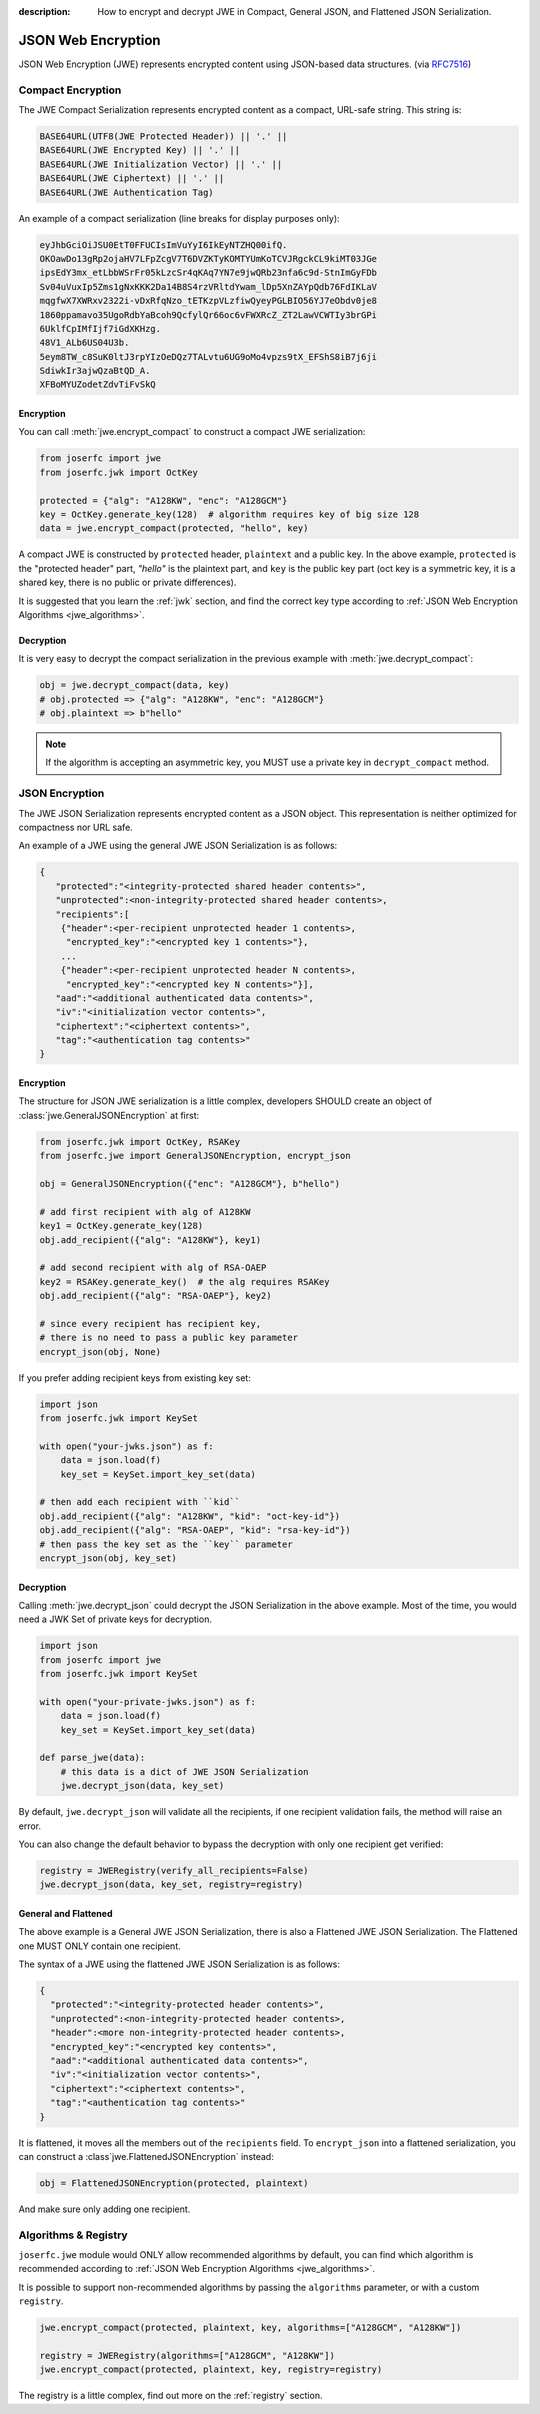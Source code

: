 :description: How to encrypt and decrypt JWE in Compact, General JSON, and Flattened JSON Serialization.

.. _jwe:

JSON Web Encryption
===================

.. module:: joserfc
    :noindex:

JSON Web Encryption (JWE) represents encrypted content using
JSON-based data structures. (via RFC7516_)

.. _RFC7516: https://www.rfc-editor.org/rfc/rfc7516

Compact Encryption
------------------

The JWE Compact Serialization represents encrypted content as a
compact, URL-safe string.  This string is:

.. code-block:: none

    BASE64URL(UTF8(JWE Protected Header)) || '.' ||
    BASE64URL(JWE Encrypted Key) || '.' ||
    BASE64URL(JWE Initialization Vector) || '.' ||
    BASE64URL(JWE Ciphertext) || '.' ||
    BASE64URL(JWE Authentication Tag)

An example of a compact serialization (line breaks for display purposes only):

.. code-block:: none

    eyJhbGciOiJSU0EtT0FFUCIsImVuYyI6IkEyNTZHQ00ifQ.
    OKOawDo13gRp2ojaHV7LFpZcgV7T6DVZKTyKOMTYUmKoTCVJRgckCL9kiMT03JGe
    ipsEdY3mx_etLbbWSrFr05kLzcSr4qKAq7YN7e9jwQRb23nfa6c9d-StnImGyFDb
    Sv04uVuxIp5Zms1gNxKKK2Da14B8S4rzVRltdYwam_lDp5XnZAYpQdb76FdIKLaV
    mqgfwX7XWRxv2322i-vDxRfqNzo_tETKzpVLzfiwQyeyPGLBIO56YJ7eObdv0je8
    1860ppamavo35UgoRdbYaBcoh9QcfylQr66oc6vFWXRcZ_ZT2LawVCWTIy3brGPi
    6UklfCpIMfIjf7iGdXKHzg.
    48V1_ALb6US04U3b.
    5eym8TW_c8SuK0ltJ3rpYIzOeDQz7TALvtu6UG9oMo4vpzs9tX_EFShS8iB7j6ji
    SdiwkIr3ajwQzaBtQD_A.
    XFBoMYUZodetZdvTiFvSkQ

Encryption
~~~~~~~~~~

You can call :meth:`jwe.encrypt_compact` to construct a compact JWE serialization:

.. code-block:: python

    from joserfc import jwe
    from joserfc.jwk import OctKey

    protected = {"alg": "A128KW", "enc": "A128GCM"}
    key = OctKey.generate_key(128)  # algorithm requires key of big size 128
    data = jwe.encrypt_compact(protected, "hello", key)

A compact JWE is constructed by ``protected`` header, ``plaintext`` and a public key.
In the above example, ``protected`` is the "protected header" part, `"hello"` is the
plaintext part, and ``key`` is the public key part (oct key is a symmetric key, it is
a shared key, there is no public or private differences).

It is suggested that you learn the :ref:`jwk` section, and find the correct key type
according to :ref:`JSON Web Encryption Algorithms <jwe_algorithms>`.

Decryption
~~~~~~~~~~

It is very easy to decrypt the compact serialization in the previous example with
:meth:`jwe.decrypt_compact`:

.. code-block:: python

    obj = jwe.decrypt_compact(data, key)
    # obj.protected => {"alg": "A128KW", "enc": "A128GCM"}
    # obj.plaintext => b"hello"

.. note::

    If the algorithm is accepting an asymmetric key, you MUST use a private key
    in ``decrypt_compact`` method.

JSON Encryption
---------------

The JWE JSON Serialization represents encrypted content as a JSON
object.  This representation is neither optimized for compactness nor
URL safe.

An example of a JWE using the general JWE JSON Serialization is as follows:

.. code-block:: none

   {
      "protected":"<integrity-protected shared header contents>",
      "unprotected":<non-integrity-protected shared header contents>,
      "recipients":[
       {"header":<per-recipient unprotected header 1 contents>,
        "encrypted_key":"<encrypted key 1 contents>"},
       ...
       {"header":<per-recipient unprotected header N contents>,
        "encrypted_key":"<encrypted key N contents>"}],
      "aad":"<additional authenticated data contents>",
      "iv":"<initialization vector contents>",
      "ciphertext":"<ciphertext contents>",
      "tag":"<authentication tag contents>"
   }

Encryption
~~~~~~~~~~

.. versionchanged:: 0.6.0

    ``jwe.JSONEncryption`` is separated to ``GeneralJSONEncryption`` and ``FlattenedJSONEncryption``.

The structure for JSON JWE serialization is a little complex, developers
SHOULD create an object of :class:`jwe.GeneralJSONEncryption` at first:

.. code-block:: python

    from joserfc.jwk import OctKey, RSAKey
    from joserfc.jwe import GeneralJSONEncryption, encrypt_json

    obj = GeneralJSONEncryption({"enc": "A128GCM"}, b"hello")

    # add first recipient with alg of A128KW
    key1 = OctKey.generate_key(128)
    obj.add_recipient({"alg": "A128KW"}, key1)

    # add second recipient with alg of RSA-OAEP
    key2 = RSAKey.generate_key()  # the alg requires RSAKey
    obj.add_recipient({"alg": "RSA-OAEP"}, key2)

    # since every recipient has recipient key,
    # there is no need to pass a public key parameter
    encrypt_json(obj, None)

If you prefer adding recipient keys from existing key set:

.. code-block:: python

    import json
    from joserfc.jwk import KeySet

    with open("your-jwks.json") as f:
        data = json.load(f)
        key_set = KeySet.import_key_set(data)

    # then add each recipient with ``kid``
    obj.add_recipient({"alg": "A128KW", "kid": "oct-key-id"})
    obj.add_recipient({"alg": "RSA-OAEP", "kid": "rsa-key-id"})
    # then pass the key set as the ``key`` parameter
    encrypt_json(obj, key_set)

Decryption
~~~~~~~~~~

Calling :meth:`jwe.decrypt_json` could decrypt the JSON Serialization in the above
example. Most of the time, you would need a JWK Set of private keys for decryption.

.. code-block:: python

    import json
    from joserfc import jwe
    from joserfc.jwk import KeySet

    with open("your-private-jwks.json") as f:
        data = json.load(f)
        key_set = KeySet.import_key_set(data)

    def parse_jwe(data):
        # this data is a dict of JWE JSON Serialization
        jwe.decrypt_json(data, key_set)

By default, ``jwe.decrypt_json`` will validate all the recipients, if one recipient
validation fails, the method will raise an error.

You can also change the default behavior to bypass the decryption with only one
recipient get verified:

.. code-block:: python

    registry = JWERegistry(verify_all_recipients=False)
    jwe.decrypt_json(data, key_set, registry=registry)

General and Flattened
~~~~~~~~~~~~~~~~~~~~~

The above example is a General JWE JSON Serialization, there is also a Flattened
JWE JSON Serialization. The Flattened one MUST ONLY contain one recipient.

The syntax of a JWE using the flattened JWE JSON Serialization is as follows:

.. code-block:: none

    {
      "protected":"<integrity-protected header contents>",
      "unprotected":<non-integrity-protected header contents>,
      "header":<more non-integrity-protected header contents>,
      "encrypted_key":"<encrypted key contents>",
      "aad":"<additional authenticated data contents>",
      "iv":"<initialization vector contents>",
      "ciphertext":"<ciphertext contents>",
      "tag":"<authentication tag contents>"
    }

It is flattened, it moves all the members out of the ``recipients`` field. To
``encrypt_json`` into a flattened serialization, you can construct a
:class`jwe.FlattenedJSONEncryption` instead:

.. code-block:: python

    obj = FlattenedJSONEncryption(protected, plaintext)

And make sure only adding one recipient.

Algorithms & Registry
---------------------

``joserfc.jwe`` module would ONLY allow recommended algorithms by default,
you can find which algorithm is recommended according to
:ref:`JSON Web Encryption Algorithms <jwe_algorithms>`.

It is possible to support non-recommended algorithms by passing the
``algorithms`` parameter, or with a custom ``registry``.

.. code-block:: python

    jwe.encrypt_compact(protected, plaintext, key, algorithms=["A128GCM", "A128KW"])

    registry = JWERegistry(algorithms=["A128GCM", "A128KW"])
    jwe.encrypt_compact(protected, plaintext, key, registry=registry)

The registry is a little complex, find out more on the :ref:`registry` section.
